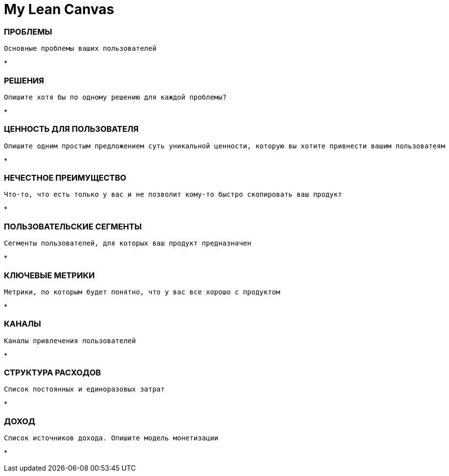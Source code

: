 = My Lean Canvas

=== ПРОБЛЕМЫ

-----------------
Основные проблемы ваших пользователей
-----------------
* 

=== РЕШЕНИЯ

-----------------
Опишите хотя бы по одному решению для каждой проблемы?
-----------------
* 

=== ЦЕННОСТЬ ДЛЯ ПОЛЬЗОВАТЕЛЯ

-----------------
Опишите одним простым предложением суть уникальной ценности, которую вы хотите привнести вашим пользоватеям
-----------------
* 

=== НЕЧЕСТНОЕ ПРЕИМУЩЕСТВО

-----------------
Что-то, что есть только у вас и не позволит кому-то быстро скопировать ваш продукт
-----------------
* 

=== ПОЛЬЗОВАТЕЛЬСКИЕ СЕГМЕНТЫ

-----------------
Сегменты пользователей, для которых ваш продукт предназначен
-----------------
* 

=== КЛЮЧЕВЫЕ МЕТРИКИ

-----------------
Метрики, по которым будет понятно, что у вас все хорошо с продуктом
-----------------
* 

=== КАНАЛЫ

-----------------
Каналы привлечения пользователей
-----------------
* 

=== СТРУКТУРА РАСХОДОВ

-----------------
Список постоянных и единоразовых затрат
-----------------
* 

=== ДОХОД

-----------------
Список источников дохода. Опишите модель монетизации
-----------------
* 

